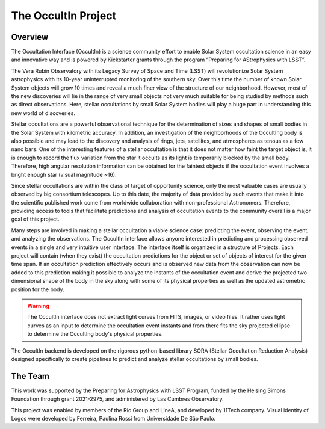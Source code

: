 .. _Sec:The OccultIn Project:

The OccultIn Project
====================

Overview
--------

The Occultation Interface (OccultIn) is a science community effort to enable Solar System
occultation science in an easy and innovative way and is powered by Kickstarter grants through the
program “Preparing for AStrophysics with LSST”.

The Vera Rubin Observatory with its Legacy Survey of Space and Time (LSST) will revolutionize Solar
System astrophysics with its 10-year uninterrupted monitoring of the southern sky. Over this time
the number of known Solar System objects will grow 10 times and reveal a much finer view of the
structure of our neighborhood. However, most of the new discoveries will lie in the range of very
small objects not very much suitable for being studied by methods such as direct observations. Here,
stellar occultations by small Solar System bodies will play a huge part in understanding this new
world of discoveries.

Stellar occultations are a powerful observational technique for the determination of sizes and
shapes of small bodies in the Solar System with kilometric accuracy. In addition, an investigation
of the neighborhoods of the OccultIng body is also possible and may lead to the discovery and
analysis of rings, jets, satellites, and atmospheres as tenous as a few nano bars. One of the
interesting features of a stellar occultation is that it does not matter how faint the target object
is, it is enough to record the flux variation from the star it occults as its light is temporarily
blocked by the small body. Therefore, high angular resolution information can be obtained for the
faintest objects if the occultation event involves a bright enough star (visual magnitude ~16).

Since stellar occultations are within the class of target of opportunity science, only the most
valuable cases are usually observed by big consortium telescopes. Up to this date, the majority of
data provided by such events that make it into the scientific published work come from worldwide
collaboration with non-professional Astronomers. Therefore, providing access to tools that
facilitate predictions and analysis of occultation events to the community overall is a major goal
of this project.

Many steps are involved in making a stellar occultation a viable science case: predicting the event,
observing the event, and analyzing the observations. The OccultIn interface allows anyone interested
in predicting and processing observed events in a single and very intuitive user interface. The
interface itself is organized in a structure of Projects. Each project will contain (when they
exist) the occultation predictions for the object or set of objects of interest for the given time
span. If an occultation prediction effectively occurs and is observed new data from the observation
can now be added to this prediction making it possible to analyze the instants of the occultation
event and derive the projected two-dimensional shape of the body in the sky along with some of its
physical properties as well as the updated astrometric position for the body.

.. warning::
   The OccultIn interface does not extract light curves from FITS, images, or video files. It rather
   uses light curves as an input to determine the occultation event instants and from there fits the
   sky projected ellipse to determine the OccultIng body's physical properties.

The OccultIn backend is developed on the rigorous python-based library SORA (Stellar Occultation
Reduction Analysis) designed specifically to create pipelines to predict and analyze stellar
occultations by small bodies.



The Team
--------

This work was supported by the Preparing for Astrophysics with LSST Program, funded by the Heising Simons Foundation through grant 2021-2975, and administered by Las Cumbres Observatory.

This project was enabled by members of the Rio Group and LIneA, and developed by 11Tech company. Visual identity of Logos were developed by Ferreira, Paulina Rossi from Universidade De São Paulo.
